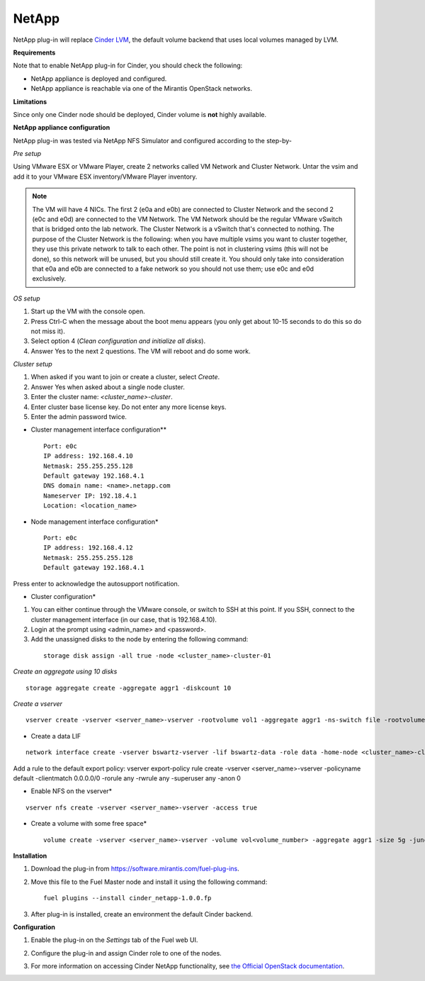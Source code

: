 .. _0422-plugin-netapp:

NetApp
++++++

NetApp plug-in will replace
`Cinder LVM <http://docs.openstack.org/juno/config-reference/content/lvm-volume-driver.html>`_, the default volume backend that uses local volumes managed by LVM.


**Requirements**

Note that to enable NetApp plug-in for Cinder, you should check the following:

* NetApp appliance is deployed and configured.

* NetApp appliance is reachable via one of the Mirantis OpenStack networks.

**Limitations**

Since only one Cinder node should be deployed,
Cinder volume is **not** highly available.

**NetApp appliance configuration**

NetApp plug-in was tested via NetApp NFS Simulator and configured according to the step-by-

*Pre setup*

Using VMware ESX or VMware Player,
create 2 networks called VM Network and Cluster Network.
Untar the vsim and add it to your VMware ESX inventory/VMware Player
inventory.

.. note:: The VM will have 4 NICs. The first 2 (e0a and e0b)
          are connected to Cluster Network and the second 2
          (e0c and e0d) are connected to the VM Network.
          The VM Network should be the regular VMware vSwitch
          that is bridged onto the lab network. The Cluster Network
          is a vSwitch that's connected to nothing. The purpose
          of the Cluster Network is the following: when you have
          multiple vsims you want to cluster together,
          they use this private network to talk to each other.
          The point is not in clustering vsims (this will not be done),
          so this network will be unused, but you should still create it.
          You should only take into consideration that e0a and e0b are
          connected to a fake network so you should not use them; use e0c and e0d exclusively.

*OS setup*

#. Start up the VM with the console open.

#. Press Ctrl-C when the message about the boot menu appears (you only get about 10-15 seconds to do this so do not miss it).

#. Select option 4 (*Clean configuration and initialize all disks*).

#. Answer Yes to the next 2 questions. The VM will reboot and do some work.

*Cluster setup*

#. When asked if you want to join or create a cluster, select *Create*.

#. Answer Yes when asked about a single node cluster.

#. Enter the cluster name: *<cluster_name>-cluster*.

#. Enter cluster base license key. Do not enter any more license keys.

#. Enter the admin password twice.

* Cluster management interface configuration**

 ::


     Port: e0c
     IP address: 192.168.4.10
     Netmask: 255.255.255.128
     Default gateway 192.168.4.1
     DNS domain name: <name>.netapp.com
     Nameserver IP: 192.18.4.1
     Location: <location_name>

* Node management interface configuration*

 ::

    Port: e0c
    IP address: 192.168.4.12
    Netmask: 255.255.255.128
    Default gateway 192.168.4.1

Press enter to acknowledge the autosupport notification.

* Cluster configuration*

#. You can either continue through the VMware console,
   or switch to SSH at this point.
   If you SSH, connect to the cluster management interface
   (in our case, that is 192.168.4.10).

#. Login at the prompt using <admin_name> and <password>.

#. Add the unassigned disks to the node by entering the following command:

  ::

      storage disk assign -all true -node <cluster_name>-cluster-01

*Create an aggregate using 10 disks*

::

    storage aggregate create -aggregate aggr1 -diskcount 10

*Create a vserver*

::

    vserver create -vserver <server_name>-vserver -rootvolume vol1 -aggregate aggr1 -ns-switch file -rootvolume-security-style unix

* Create a data LIF

::

     network interface create -vserver bswartz-vserver -lif bswartz-data -role data -home-node <cluster_name>-cluster-01 -home-port e0d -address <192.168.4.15>-netmask <255.255.255.128>

Add a rule to the default export policy:
vserver export-policy rule create -vserver <server_name>-vserver -policyname default -clientmatch 0.0.0.0/0 -rorule any -rwrule any -superuser any -anon 0

* Enable NFS on the vserver*

::

     vserver nfs create -vserver <server_name>-vserver -access true

* Create a volume with some free space*

 ::

    volume create -vserver <server_name>-vserver -volume vol<volume_number> -aggregate aggr1 -size 5g -junction-path /vol<volume_number>


**Installation**

#. Download the plug-in from `<https://software.mirantis.com/fuel-plug-ins>`_.

#. Move this file to the Fuel
   Master node and install it using the following command:

   ::

        fuel plugins --install cinder_netapp-1.0.0.fp

#. After plug-in is installed, create an environment the default Cinder backend.

**Configuration**

#. Enable the plug-in on the *Settings* tab of the Fuel web UI.

   .. image:: /_images/fuel-plugin-netapp-configuration.png

#. Configure the plug-in and assign Cinder role to one of the nodes.

#. For more information on accessing Cinder NetApp functionality,
   see `the Official OpenStack documentation <http://docs.openstack.org/juno/config-reference/content/netapp-volume-driver.html>`_.